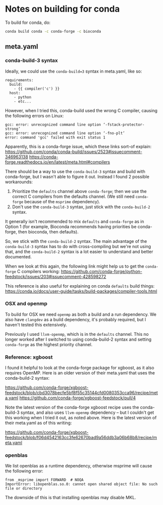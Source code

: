 * Notes on building for conda

  To build for conda, do:

  #+BEGIN_SRC sh
    conda build conda -c conda-forge -c bioconda
  #+END_SRC

** meta.yaml

*** conda-build-3 syntax

Ideally, we could use the ~conda-build=3~ syntax in meta.yaml, like so:

#+BEGIN_EXAMPLE
  requirements:
    build:
      - {{ compiler('c') }}
    host:
      - python
      - etc...
#+END_EXAMPLE

However, when I tried this, conda-build used the wrong C compiler, causing the following errors on Linux:

#+BEGIN_EXAMPLE
gcc: error: unrecognized command line option ‘-fstack-protector-strong’
gcc: error: unrecognized command line option ‘-fno-plt’
error: command 'gcc' failed with exit status 1
#+END_EXAMPLE

Apparently, this is a conda-forge issue, which these links sort-of explain:
https://github.com/conda/conda-build/issues/2523#issuecomment-346963138
https://conda-forge.readthedocs.io/en/latest/meta.html#compilers

There should be a way to use the ~conda-build-3~ syntax and build with conda-forge, but I wasn't able to figure it out. Instead I found 2 possible workarounds:
1. Prioritize the ~defaults~ channel above ~conda-forge~; then we use the correct C compilers from the defaults channel. (We still need ~conda-forge~ because of the ~msprime~ dependency).
2. Don't use the ~conda-build-3~ syntax, just stick with the ~conda-build-2~ syntax.

It generally isn't recommended to mix ~defaults~ and ~conda-forge~ as in Option 1 (for example, Bioconda recommends having priorities be conda-forge, then bioconda, then defaults).

So, we stick with the ~conda-build-2~ syntax. The main advantage of the ~conda-build-3~ syntax has to do with cross-compiling but we're not using that, and the ~conda-build-2~ syntax is a lot easier to understand and better documented.

When we look at this again, the following link might help us to get the ~conda-forge~ C compilers working:
https://github.com/conda-forge/python-feedstock/issues/203#issuecomment-428598272

This reference is also useful for explaining on conda ~defaults~ build things:
https://conda.io/docs/user-guide/tasks/build-packages/compiler-tools.html

*** OSX and openmp

To build for OSX we need ~openmp~ as both a build and a run dependency. We also have ~clangdev~ as a build dependency, it's probably required, but I haven't tested this extensively.

Previously I used ~llvm-openmp~, which is in the ~defaults~ channel. This no longer worked after I switched to using conda-build-2 syntax and setting ~conda-forge~ as the highest priority channel.

*** Reference: xgboost

I found it helpful to look at the conda-forge package for xgboost, as it also requires OpenMP. Here is an older version of their meta.yaml that uses the conda-build-2 syntax:

https://github.com/conda-forge/xgboost-feedstock/blob/cbd3078becfe5bf8f55c35144cfd0080353cca96/recipe/meta.yaml
https://github.com/conda-forge/xgboost-feedstock/pull/4

Note the latest version of the conda-forge xgboost recipe uses the conda-build-3 syntax, and also uses ~llvm-openmp~ dependency -- but I couldn't get this working when I tried it out, as noted above. Here is the latest version of their meta.yaml as of this writing:

https://github.com/conda-forge/xgboost-feedstock/blob/f06d4542163cc3fe62670bad9a56ddb3a06b68b8/recipe/meta.yaml

*** openblas

We list openblas as a runtime dependency, otherwise msprime will cause the following error:

#+BEGIN_EXAMPLE
from _msprime import FORWARD  # NOQA
ImportError: libopenblas.so.0: cannot open shared object file: No such file or directory
#+END_EXAMPLE

The downside of this is that installing openblas may disable MKL.
